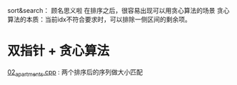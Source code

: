 sort&search： 顾名思义啦
在排序之后，很容易出现可以用贪心算法的场景
贪心算法的本质：当前idx不符合要求时，可以排除一侧区间的剩余项。

* 双指针 + 贪心算法
[[file:02_apartments.cpp][02_apartments.cpp]] : 两个排序后的序列做大小匹配
